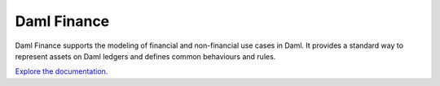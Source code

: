 .. Copyright (c) 2021 Digital Asset (Switzerland) GmbH and/or its affiliates. All rights reserved.
.. SPDX-License-Identifier: Apache-2.0

Daml Finance
############

Daml Finance supports the modeling of financial and non-financial use cases in Daml. It provides
a standard way to represent assets on Daml ledgers and defines common behaviours and rules.

`Explore the documentation <https://digital-asset.github.io/daml-finance/>`_.
